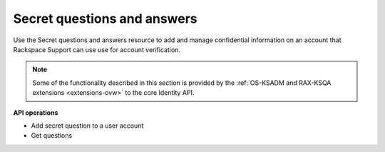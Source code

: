 .. _secret-questions-and-answers:

Secret questions and answers 
--------------------------------

Use the Secret questions and answers resource to add and manage confidential information on 
an account that Rackspace Support can use use for account verification. 

..  note:: 

	  Some of the functionality described in this section is provided by the
	  :ref:`OS-KSADM and RAX-KSQA extensions <extensions-ovw>` to the core Identity API.


**API operations**

- Add secret question to a user account 
- Get questions 

